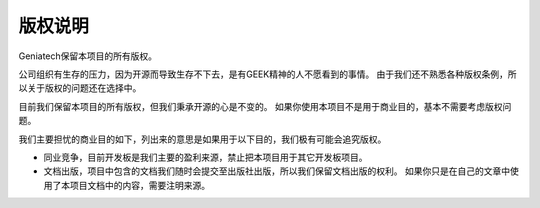 版权说明
====================================


Geniatech保留本项目的所有版权。

公司组织有生存的压力，因为开源而导致生存不下去，是有GEEK精神的人不愿看到的事情。
由于我们还不熟悉各种版权条例，所以关于版权的问题还在选择中。

目前我们保留本项目的所有版权，但我们秉承开源的心是不变的。
如果你使用本项目不是用于商业目的，基本不需要考虑版权问题。

我们主要担忧的商业目的如下，列出来的意思是如果用于以下目的，我们极有可能会追究版权。

- 同业竞争，目前开发板是我们主要的盈利来源，禁止把本项目用于其它开发板项目。
- 文档出版，项目中包含的文档我们随时会提交至出版社出版，所以我们保留文档出版的权利。
  如果你只是在自己的文章中使用了本项目文档中的内容，需要注明来源。



